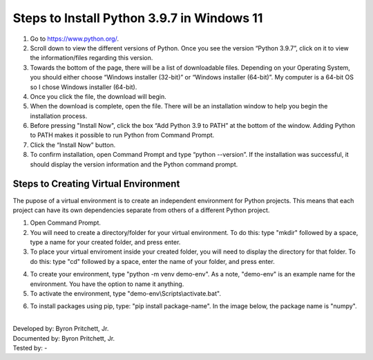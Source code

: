 Steps to Install Python 3.9.7 in Windows 11
=========================================

1. Go to `<https://www.python.org/>`_.
2. Scroll down to view the different versions of Python. Once you see the version “Python 3.9.7”, click on it to view the information/files regarding this version.
3. Towards the bottom of the page, there will be a list of downloadable files. Depending on your Operating System, you should either choose “Windows installer (32-bit)” or “Windows installer (64-bit)”. My computer is a 64-bit OS so I chose Windows installer (64-bit).
4. Once you click the file, the download will begin.
5. When the download is complete, open the file. There will be an installation window to help you begin the installation process.
6. Before pressing "Install Now", click the box “Add Python 3.9 to PATH” at the bottom of the window. Adding Python to PATH makes it possible to run Python from Command Prompt.
7. Click the “Install Now” button.
8. To confirm installation, open Command Prompt and type “python --version”. If the installation was successful, it should display the version information and the Python command prompt. 

.. image:: ../images/python-screenshot.png
    :width: 480px
    :align: center
    :height: 175px
    :alt: Verify python installation

Steps to Creating Virtual Environment
----------------------------------

The pupose of a virtual environment is to create an independent environment for Python projects. This means that each project can have its own dependencies separate from others of a different Python project.

1. Open Command Prompt.

2. You will need to create a directory/folder for your virtual environment. To do this: type "mkdir" followed by a space, type a name for your created folder, and press enter. 

3. To place your virtual enviroment inside your created folder, you will need to display the directory for that folder. To do this: type "cd" followed by a space, enter the name of your folder, and press enter.

.. image:: ../images/v-env.step3.png
    :width: 400px
    :align: center
    :height: 200px
    :alt: Placing virtual environment inside a folder
    

4. To create your environment, type "python -m venv demo-env". As a note, "demo-env" is an example name for the environment. You have the option to name it anything.

5. To activate the environment, type "demo-env\\Scripts\\activate.bat".

.. image:: ../images/v-env.step5.png
    :width: 500px
    :align: center
    :height: 75px
    :alt: Activating virtual environment 
   

6. To install packages using pip, type: "pip install package-name". In the image below, the package name is "numpy".

.. image:: ../images/v-env.step6.png
    :width: 550px
    :align: center
    :height: 40px
    :alt: Installing packages using pip


|
| Developed by: Byron Pritchett, Jr.
| Documented by: Byron Pritchett, Jr.
| Tested by: -
